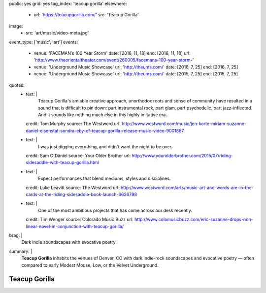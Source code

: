 public: yes
grid: yes
tag_index: 'teacup gorilla'
elsewhere:
  - url: 'https://teacupgorilla.com/'
    src: 'Teacup Gorilla'
image:
  - src: 'art/music/video-meta.jpg'
event_type: ['music', 'art']
events:
  - venue: 'FACEMAN’s 100 Year Storm'
    date: [2016, 11, 18]
    end: [2016, 11, 18]
    url: 'http://www.theorientaltheater.com/event/260005/facemans-100-year-storm-'
  - venue: 'Underground Music Showcase'
    url: 'http://theums.com/'
    date: [2016, 7, 25]
    end: [2016, 7, 25]
  - venue: 'Underground Music Showcase'
    url: 'http://theums.com/'
    date: [2015, 7, 25]
    end: [2015, 7, 25]
quotes:
  - text: |
      Teacup Gorilla's amiable creative approach,
      unorthodox roots and sense of community
      have resulted in a sound that is difficult to pin down:
      part instrumental rock, part glam, part psychedelic, part jazz-inflected.
      And it sounds like nothing much else in this highly imitative era.
    credit: Tom Murphy
    source: The Westword
    url: http://www.westword.com/music/jen-korte-miriam-suzanne-daniel-eisenstat-sondra-eby-of-teacup-gorilla-release-music-video-9001887
  - text: |
      I was just digging everything,
      and didn't want the night to be over.
    credit: Sam O'Daniel
    source: Your Older Brother
    url: http://www.yourolderbrother.com/2015/07/riding-sidesaddle-with-teacup-gorilla.html
  - text: |
      Expect performances that blend mediums, styles and disciplines.
    credit: Luke Leavitt
    source: The Westword
    url: http://www.westword.com/arts/music-art-and-words-are-in-the-cards-at-the-riding-sidesaddle-book-launch-6626798
  - text: |
      One of the most ambitious projects that has come across our desk recently.
    credit: Tim Wenger
    source: Colorado Music Buzz
    url: http://www.colomusicbuzz.com/eric-suzanne-drops-non-linear-novel-in-conjunction-with-teacup-gorilla/
brag: |
  Dark indie soundscapes with evocative poetry
summary: |
  **Teacup Gorilla** inhabits the venues of Denver, CO
  with dark indie-rock soundscapes and evocative poetry —
  often compared to early Modest Mouse,
  Low, or the Velvet Underground.


**************
Teacup Gorilla
**************

.. callmacro:: content/feature.macros.j2#show
    :title: 'Featured Projects'
    :slugs: [
        'art/music/holes',
        'art/theater/jane-eyre',
      ]

.. callmacro:: content/macros.j2#quote_section
  :title: 'Press…'
  :page: 'art/music/teacupgorilla'
